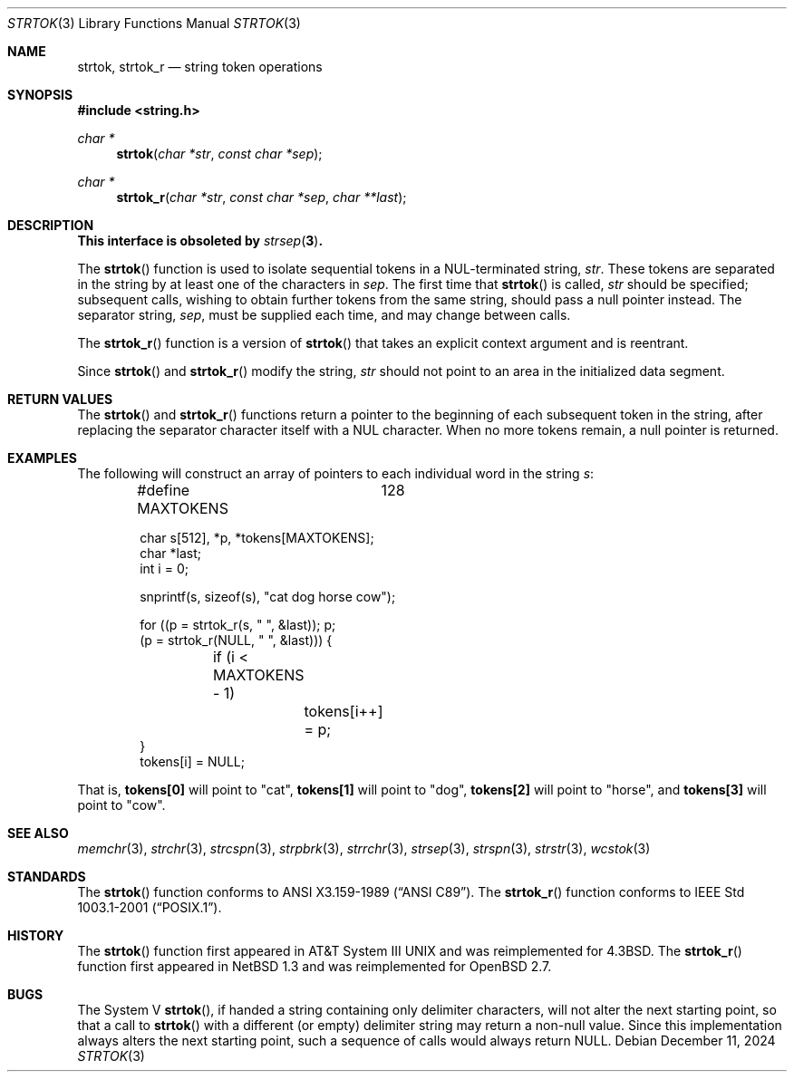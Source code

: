 .\"	$OpenBSD: strtok.3,v 1.24 2024/12/11 23:28:20 jsg Exp $
.\"
.\" Copyright (c) 1988, 1991 The Regents of the University of California.
.\" All rights reserved.
.\"
.\" This code is derived from software contributed to Berkeley by
.\" the American National Standards Committee X3, on Information
.\" Processing Systems.
.\"
.\" Redistribution and use in source and binary forms, with or without
.\" modification, are permitted provided that the following conditions
.\" are met:
.\" 1. Redistributions of source code must retain the above copyright
.\"    notice, this list of conditions and the following disclaimer.
.\" 2. Redistributions in binary form must reproduce the above copyright
.\"    notice, this list of conditions and the following disclaimer in the
.\"    documentation and/or other materials provided with the distribution.
.\" 3. Neither the name of the University nor the names of its contributors
.\"    may be used to endorse or promote products derived from this software
.\"    without specific prior written permission.
.\"
.\" THIS SOFTWARE IS PROVIDED BY THE REGENTS AND CONTRIBUTORS ``AS IS'' AND
.\" ANY EXPRESS OR IMPLIED WARRANTIES, INCLUDING, BUT NOT LIMITED TO, THE
.\" IMPLIED WARRANTIES OF MERCHANTABILITY AND FITNESS FOR A PARTICULAR PURPOSE
.\" ARE DISCLAIMED.  IN NO EVENT SHALL THE REGENTS OR CONTRIBUTORS BE LIABLE
.\" FOR ANY DIRECT, INDIRECT, INCIDENTAL, SPECIAL, EXEMPLARY, OR CONSEQUENTIAL
.\" DAMAGES (INCLUDING, BUT NOT LIMITED TO, PROCUREMENT OF SUBSTITUTE GOODS
.\" OR SERVICES; LOSS OF USE, DATA, OR PROFITS; OR BUSINESS INTERRUPTION)
.\" HOWEVER CAUSED AND ON ANY THEORY OF LIABILITY, WHETHER IN CONTRACT, STRICT
.\" LIABILITY, OR TORT (INCLUDING NEGLIGENCE OR OTHERWISE) ARISING IN ANY WAY
.\" OUT OF THE USE OF THIS SOFTWARE, EVEN IF ADVISED OF THE POSSIBILITY OF
.\" SUCH DAMAGE.
.\"
.Dd $Mdocdate: December 11 2024 $
.Dt STRTOK 3
.Os
.Sh NAME
.Nm strtok ,
.Nm strtok_r
.Nd string token operations
.Sh SYNOPSIS
.In string.h
.Ft char *
.Fn strtok "char *str" "const char *sep"
.Ft char *
.Fn strtok_r "char *str" "const char *sep" "char **last"
.Sh DESCRIPTION
.Bf -symbolic
This interface is obsoleted by
.Xr strsep 3 .
.Ef
.Pp
The
.Fn strtok
function is used to isolate sequential tokens in a NUL-terminated string,
.Fa str .
These tokens are separated in the string by at least one of the
characters in
.Fa sep .
The first time that
.Fn strtok
is called,
.Fa str
should be specified; subsequent calls, wishing to obtain further tokens
from the same string, should pass a null pointer instead.
The separator string,
.Fa sep ,
must be supplied each time, and may change between calls.
.Pp
The
.Fn strtok_r
function is a version of
.Fn strtok
that takes an explicit context argument and is reentrant.
.Pp
Since
.Fn strtok
and
.Fn strtok_r
modify the string,
.Fa str
should not point to an area in the initialized data segment.
.Sh RETURN VALUES
The
.Fn strtok
and
.Fn strtok_r
functions return a pointer to the beginning of each subsequent token
in the string, after replacing the separator character itself with
a NUL character.
When no more tokens remain, a null pointer is returned.
.Sh EXAMPLES
The following will construct an array of pointers to each individual word in
the string
.Va s :
.Bd -literal -offset indent
#define MAXTOKENS	128

char s[512], *p, *tokens[MAXTOKENS];
char *last;
int i = 0;

snprintf(s, sizeof(s), "cat dog horse cow");

for ((p = strtok_r(s, " ", &last)); p;
    (p = strtok_r(NULL, " ", &last))) {
	if (i < MAXTOKENS - 1)
		tokens[i++] = p;
}
tokens[i] = NULL;
.Ed
.Pp
That is,
.Li tokens[0]
will point to
.Qq cat ,
.Li tokens[1]
will point to
.Qq dog ,
.Li tokens[2]
will point to
.Qq horse ,
and
.Li tokens[3]
will point to
.Qq cow .
.Sh SEE ALSO
.Xr memchr 3 ,
.Xr strchr 3 ,
.Xr strcspn 3 ,
.Xr strpbrk 3 ,
.Xr strrchr 3 ,
.Xr strsep 3 ,
.Xr strspn 3 ,
.Xr strstr 3 ,
.Xr wcstok 3
.Sh STANDARDS
The
.Fn strtok
function conforms to
.St -ansiC .
The
.Fn strtok_r
function conforms to
.St -p1003.1-2001 .
.Sh HISTORY
The
.Fn strtok
function first appeared in
.At III
and was reimplemented for
.Bx 4.3 .
The
.Fn strtok_r
function first appeared in
.Nx 1.3
and was reimplemented for
.Ox 2.7 .
.Sh BUGS
The System V
.Fn strtok ,
if handed a string containing only delimiter characters,
will not alter the next starting point, so that a call to
.Fn strtok
with a different (or empty) delimiter string
may return a non-null value.
Since this implementation always alters the next starting point,
such a sequence of calls would always return
.Dv NULL .
